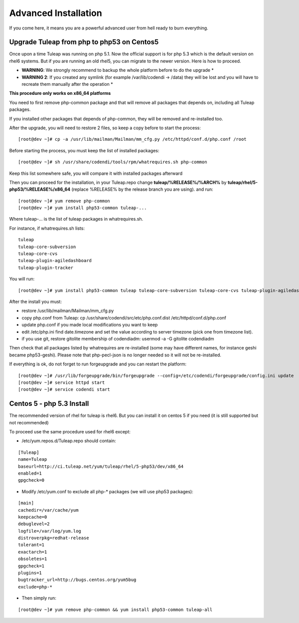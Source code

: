 Advanced Installation
=====================

If you come here, it means you are a powerful advanced user from hell ready to burn everything.

Upgrade Tuleap from php to php53 on Centos5
-------------------------------------------

Once upon a time Tuleap was running on php 5.1. Now the official support is for php 5.3 which is the default version on rhel6 systems. But if you are running an old rhel5, you can migrate to the newer version. Here is how to proceed.

-  **WARNING**: We strongly recommend to backup the whole platform before to do the upgrade *

-  **WARNING 2**: If you created any symlink (for example /var/lib/codendi -> /data) they will be lost and you will have to recreate them manually after the operation *


**This procedure only works on x86_64 platforms**

You need to first remove php-common package and that will remove all packages that depends on, including all Tuleap packages.

If you installed other packages that depends of php-common, they will be removed and re-installed too.

After the upgrade, you will need to restore 2 files, so keep a copy before to start the process:

::
 
     [root@dev ~]# cp -a /usr/lib/mailman/Mailman/mm_cfg.py /etc/httpd/conf.d/php.conf /root


Before starting the process, you must keep the list of installed packages:

::
 
     [root@dev ~]# sh /usr/share/codendi/tools/rpm/whatrequires.sh php-common


Keep this list somewhere safe, you will compare it with installed packages afterward

Then you can proceed for the installation, in your Tuleap.repo change **tuleap/%RELEASE%/%ARCH%** by **tuleap/rhel/5-php53/%RELEASE%/x86_64** (replace %RELEASE% by the release branch you are using). and run:

::
 
    [root@dev ~]# yum remove php-common
    [root@dev ~]# yum install php53-common tuleap-...


Where tuleap-... is the list of tuleap packages in whatrequires.sh.

For instance, if whatrequires.sh lists:

::
 
    tuleap
    tuleap-core-subversion
    tuleap-core-cvs
    tuleap-plugin-agiledashboard
    tuleap-plugin-tracker

You will run:

::
  
    [root@dev ~]# yum install php53-common tuleap tuleap-core-subversion tuleap-core-cvs tuleap-plugin-agiledashboard tuleap-plugin-tracker


After the install you must:

-  restore /usr/lib/mailman/Mailman/mm_cfg.py
-  copy php.conf from Tuleap: cp /usr/share/codendi/src/etc/php.conf.dist /etc/httpd/conf.d/php.conf
-  update php.conf if you made local modifications you want to keep
-  edit /etc/php.ini find date.timezone and set the value according to server timezone (pick one from timezone list).
-  if you use git, restore gitolite membership of codendiadm: usermod -a -G gitolite codendiadm


Then check that all packages listed by whatrequires are re-installed (some may have different names, for instance geshi became php53-geshi). Please note that php-pecl-json is no longer needed so it will not be re-installed.

If everything is ok, do not forget to run forgeupgrade and you can restart the platform:

::
 
    [root@dev ~]# /usr/lib/forgeupgrade/bin/forgeupgrade --config=/etc/codendi/forgeupgrade/config.ini update
    [root@dev ~]# service httpd start
    [root@dev ~]# service codendi start


Centos 5 - php 5.3 Install
--------------------------

The recommended version of rhel for tuleap is rhel6. But you can install it on centos 5 if you need (it is still supported but not recommended)

To proceed use the same procedure used for rhel6 except:

-  /etc/yum.repos.d/Tuleap.repo should contain:

::
 
    [Tuleap]
    name=Tuleap
    baseurl=http://ci.tuleap.net/yum/tuleap/rhel/5-php53/dev/x86_64
    enabled=1
    gpgcheck=0

-  Modify /etc/yum.conf to exclude all php-* packages (we will use php53 packages):

::
 
    [main]
    cachedir=/var/cache/yum
    keepcache=0
    debuglevel=2
    logfile=/var/log/yum.log
    distroverpkg=redhat-release
    tolerant=1
    exactarch=1
    obsoletes=1
    gpgcheck=1
    plugins=1
    bugtracker_url=http://bugs.centos.org/yum5bug
    exclude=php-*

-  Then simply run:

::
 
    [root@dev ~]# yum remove php-common && yum install php53-common tuleap-all


